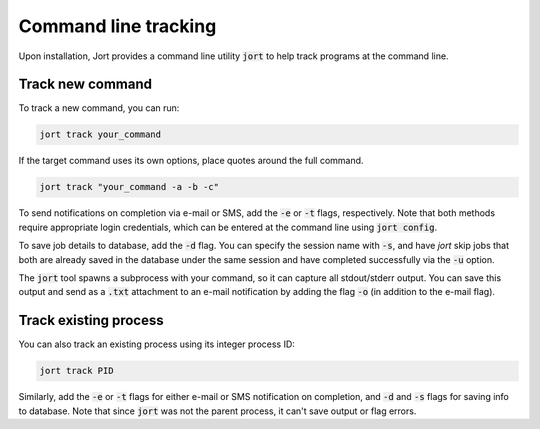 .. _cli:

Command line tracking
=====================

Upon installation, Jort provides a command line utility :code:`jort` to help track
programs at the command line. 

Track new command 
-----------------

To track a new command, you can run:

.. code-block:: bash

    jort track your_command

If the target command uses its own options, place quotes around the full command.

.. code-block:: bash

    jort track "your_command -a -b -c"

To send notifications on completion via e-mail or SMS, add the :code:`-e` or :code:`-t` 
flags, respectively. Note that both methods require appropriate login credentials, 
which can be entered at the command line using :code:`jort config`. 

To save job details to database, add the :code:`-d` flag. You can specify the session name 
with :code:`-s`, and have `jort` skip jobs that both are already saved in the database under 
the same session and have completed successfully via the :code:`-u` option.

The :code:`jort` tool spawns a subprocess with your command, so it can capture all 
stdout/stderr output. You can save this output and send as a :code:`.txt` attachment
to an e-mail notification by adding the flag :code:`-o` (in addition to the e-mail flag). 

Track existing process 
----------------------

You can also track an existing process using its integer process ID:

.. code-block:: bash

    jort track PID

Similarly, add the :code:`-e` or :code:`-t` flags for either e-mail or SMS notification
on completion, and :code:`-d` and :code:`-s` flags for saving info to database. Note 
that since :code:`jort` was not the parent process, it can't save output or flag errors. 